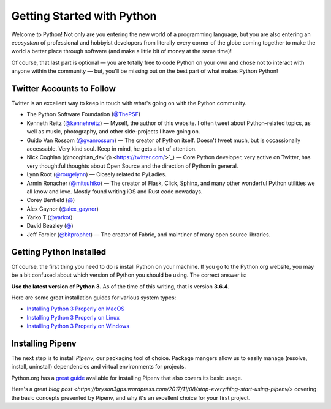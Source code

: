 Getting Started with Python
===========================

Welcome to Python! Not only are you entering the new world of a programming language, but you are also entering an *ecosystem* of professional and hobbyist developers from literally every corner of the globe coming together to make the world a better place through software (and make a little bit of money at the same time)!

Of course, that last part is optional — you are totally free to code Python on your own and chose not to interact with anyone within the community — but, you'll be missing out on the best part of what makes Python Python!


Twitter Accounts to Follow
--------------------------

Twitter is an excellent way to keep in touch with what's going on with the Python community.

- The Python Software Foundation (`@ThePSF <https://twitter.com/ThePSF>`_)

- Kenneth Reitz (`@kennehreitz <https://twitter.com/kennethreitz>`_) — Myself, the author of this website. I often tweet about Python–related topics, as well as music, photography, and other side-projects I have going on.

- Guido Van Rossom (`@gvanrossum <https://twitter.com/gvanrossum>`_) — The creator of Python itself. Doesn't tweet much, but is occassionally accessable. Very kind soul. Keep in mind, he gets a lot of attention.

- Nick Coghlan (@ncoghlan_dev`@ <https://twitter.com/>`_) — Core Python developer, very active on Twitter, has very thoughtful thoughts about Open Source and the direction of Python in general.

- Lynn Root (`@rougelynn <https://twitter.com/rougelynn>`_) — Closely related to PyLadies.

- Armin Ronacher (`@mitsuhiko <https://twitter.com/mitsuhiko>`_) — The creator of Flask, Click, Sphinx, and many other wonderful Python utilities we all know and love. Mostly found writing iOS and Rust code nowadays.

- Corey Benfield (`@ <https://twitter.com/coreybenfield>`_)

- Alex Gaynor (`@alex_gaynor <https://twitter.com/alex_gaynor>`_)

- Yarko T.(`@yarkot <https://twitter.com/yarkot>`_)

- David Beazley (`@ <https://twitter.com/>`_)

- Jeff Forcier (`@bitprophet <https://twitter.com/bitprophet>`_) — The creator of Fabric, and maintiner of many open source libraries. 

Getting Python Installed
------------------------

Of course, the first thing you need to do is install Python on your machine. If you go to the Python.org website, you may be a bit confused about which version of Python you should be using. The correct answer is:

**Use the latest version of Python 3.** As of the time of this writing, that is version **3.6.4**. 

Here are some great installation guides for various system types:

- `Installing Python 3 Properly on MacOS <http://docs.python-guide.org/en/latest/starting/install3/osx/>`_
- `Installing Python 3 Properly on Linux <http://docs.python-guide.org/en/latest/starting/install3/linux/>`_
- `Installing Python 3 Properly on Windows <http://docs.python-guide.org/en/latest/starting/install3/windows/>`_

Installing Pipenv
-----------------

The next step is to install *Pipenv*, our packaging tool of choice. Package mangers allow us to easily manage (resolve, install, uninstall) dependencies and virtual environments for projects.


Python.org has a `great guide <https://packaging.python.org/tutorials/managing-dependencies/>`_ available for installing Pipenv that also covers its basic usage.

Here's a great `blog post <https://bryson3gps.wordpress.com/2017/11/08/stop-everything-start-using-pipenv/>` covering the basic concepts presented by Pipenv, and why it's an excellent choice for your first project. 